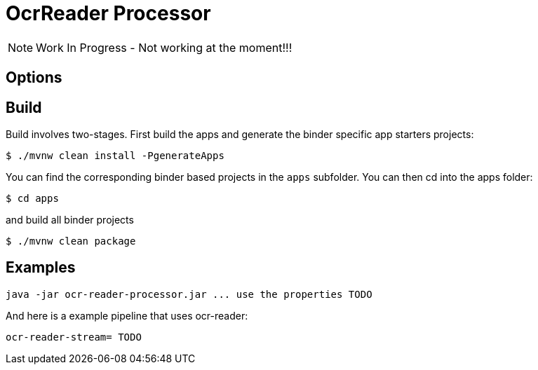 //tag::ref-doc[]
= OcrReader Processor

NOTE: Work In Progress - Not working at the moment!!!

== Options

//tag::configuration-properties[]
//end::configuration-properties[]

//end::ref-doc[]
== Build

Build involves two-stages. First build the apps and generate the binder specific app starters projects:
```
$ ./mvnw clean install -PgenerateApps
```

You can find the corresponding binder based projects in the `apps` subfolder. You can then cd into the apps folder:

```
$ cd apps
```
and build all binder projects
```
$ ./mvnw clean package
```

== Examples

```
java -jar ocr-reader-processor.jar ... use the properties TODO
```

And here is a example pipeline that uses ocr-reader:

```
ocr-reader-stream= TODO
```

